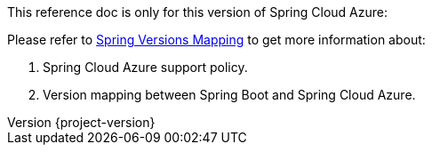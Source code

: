 
This reference doc is only for this version of Spring Cloud Azure:

:revnumber: {project-version}

Please refer to https://github.com/Azure/azure-sdk-for-java/wiki/Spring-Versions-Mapping[Spring Versions Mapping] to get more information about:

. Spring Cloud Azure support policy.
. Version mapping between Spring Boot and Spring Cloud Azure.